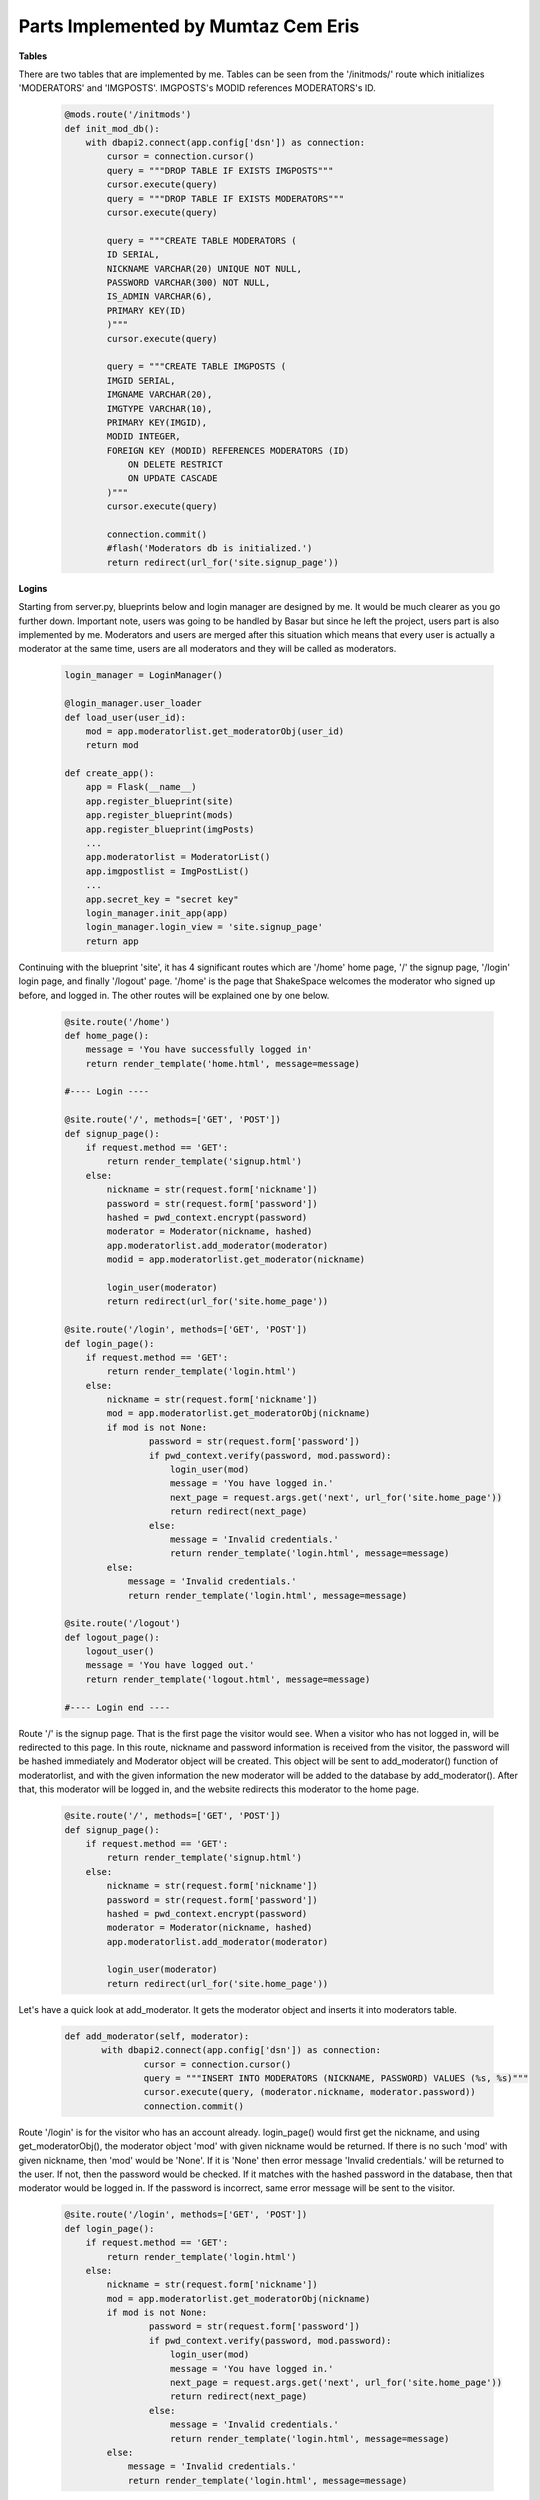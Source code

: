 Parts Implemented by Mumtaz Cem Eris
====================================

**Tables**

There are two tables that are implemented by me. Tables can be seen from the '/initmods/' route which initializes 'MODERATORS'
and 'IMGPOSTS'. IMGPOSTS's MODID references MODERATORS's ID.

   .. code-block:: python

      @mods.route('/initmods')
      def init_mod_db():
          with dbapi2.connect(app.config['dsn']) as connection:
              cursor = connection.cursor()
              query = """DROP TABLE IF EXISTS IMGPOSTS"""
              cursor.execute(query)
              query = """DROP TABLE IF EXISTS MODERATORS"""
              cursor.execute(query)

              query = """CREATE TABLE MODERATORS (
              ID SERIAL,
              NICKNAME VARCHAR(20) UNIQUE NOT NULL,
              PASSWORD VARCHAR(300) NOT NULL,
              IS_ADMIN VARCHAR(6),
              PRIMARY KEY(ID)
              )"""
              cursor.execute(query)

              query = """CREATE TABLE IMGPOSTS (
              IMGID SERIAL,
              IMGNAME VARCHAR(20),
              IMGTYPE VARCHAR(10),
              PRIMARY KEY(IMGID),
              MODID INTEGER,
              FOREIGN KEY (MODID) REFERENCES MODERATORS (ID)
                  ON DELETE RESTRICT
                  ON UPDATE CASCADE
              )"""
              cursor.execute(query)

              connection.commit()
              #flash('Moderators db is initialized.')
              return redirect(url_for('site.signup_page'))


**Logins**

Starting from server.py, blueprints below and login manager are designed by me. It would be much clearer as you go further down.
Important note, users was going to be handled by Basar but since he left the project, users part is also implemented by me.
Moderators and users are merged after this situation
which means that every user is actually a moderator at the same time, users are all moderators and they will be called as moderators.

   .. code-block:: python

      login_manager = LoginManager()

      @login_manager.user_loader
      def load_user(user_id):
          mod = app.moderatorlist.get_moderatorObj(user_id)
          return mod

      def create_app():
          app = Flask(__name__)
          app.register_blueprint(site)
          app.register_blueprint(mods)
          app.register_blueprint(imgPosts)
          ...
          app.moderatorlist = ModeratorList()
          app.imgpostlist = ImgPostList()
          ...
          app.secret_key = "secret key"
          login_manager.init_app(app)
          login_manager.login_view = 'site.signup_page'
          return app


Continuing with the blueprint 'site', it has 4 significant routes which are '/home' home page, '/' the signup page, '/login' login page, and finally
'/logout' page. '/home' is the page that ShakeSpace welcomes the moderator who signed up before, and logged in. The other routes will be explained
one by one below.

   .. code-block:: python

      @site.route('/home')
      def home_page():
          message = 'You have successfully logged in'
          return render_template('home.html', message=message)

      #---- Login ----

      @site.route('/', methods=['GET', 'POST'])
      def signup_page():
          if request.method == 'GET':
              return render_template('signup.html')
          else:
              nickname = str(request.form['nickname'])
              password = str(request.form['password'])
              hashed = pwd_context.encrypt(password)
              moderator = Moderator(nickname, hashed)
              app.moderatorlist.add_moderator(moderator)
              modid = app.moderatorlist.get_moderator(nickname)

              login_user(moderator)
              return redirect(url_for('site.home_page'))

      @site.route('/login', methods=['GET', 'POST'])
      def login_page():
          if request.method == 'GET':
              return render_template('login.html')
          else:
              nickname = str(request.form['nickname'])
              mod = app.moderatorlist.get_moderatorObj(nickname)
              if mod is not None:
                      password = str(request.form['password'])
                      if pwd_context.verify(password, mod.password):
                          login_user(mod)
                          message = 'You have logged in.'
                          next_page = request.args.get('next', url_for('site.home_page'))
                          return redirect(next_page)
                      else:
                          message = 'Invalid credentials.'
                          return render_template('login.html', message=message)
              else:
                  message = 'Invalid credentials.'
                  return render_template('login.html', message=message)

      @site.route('/logout')
      def logout_page():
          logout_user()
          message = 'You have logged out.'
          return render_template('logout.html', message=message)

      #---- Login end ----

Route '/' is the signup page. That is the first page the visitor would see. When a visitor who has not logged in, will be redirected to this page.
In this route, nickname and password information is received from the visitor, the password will be hashed immediately and Moderator object will be
created. This object will be sent to add_moderator() function of moderatorlist, and with the given information the new moderator will be added to
the database by add_moderator(). After that, this moderator will be logged in, and the website redirects this moderator to the home page.


   .. code-block:: python

         @site.route('/', methods=['GET', 'POST'])
         def signup_page():
             if request.method == 'GET':
                 return render_template('signup.html')
             else:
                 nickname = str(request.form['nickname'])
                 password = str(request.form['password'])
                 hashed = pwd_context.encrypt(password)
                 moderator = Moderator(nickname, hashed)
                 app.moderatorlist.add_moderator(moderator)

                 login_user(moderator)
                 return redirect(url_for('site.home_page'))

Let's have a quick look at add_moderator. It gets the moderator object and inserts it into moderators table.

   .. code-block:: python

         def add_moderator(self, moderator):
                with dbapi2.connect(app.config['dsn']) as connection:
                        cursor = connection.cursor()
                        query = """INSERT INTO MODERATORS (NICKNAME, PASSWORD) VALUES (%s, %s)"""
                        cursor.execute(query, (moderator.nickname, moderator.password))
                        connection.commit()

Route '/login' is for the visitor who has an account already. login_page() would first get the nickname, and using get_moderatorObj(), the moderator
object 'mod' with given nickname would be returned. If there is no such 'mod' with given nickname, then 'mod' would be 'None'. If it is 'None' then
error message 'Invalid credentials.' will be returned to the user. If not, then the password would be checked. If it matches with the hashed password
in the database, then that moderator would be logged in. If the password is incorrect, same error message will be sent to the visitor.

   .. code-block:: python

      @site.route('/login', methods=['GET', 'POST'])
      def login_page():
          if request.method == 'GET':
              return render_template('login.html')
          else:
              nickname = str(request.form['nickname'])
              mod = app.moderatorlist.get_moderatorObj(nickname)
              if mod is not None:
                      password = str(request.form['password'])
                      if pwd_context.verify(password, mod.password):
                          login_user(mod)
                          message = 'You have logged in.'
                          next_page = request.args.get('next', url_for('site.home_page'))
                          return redirect(next_page)
                      else:
                          message = 'Invalid credentials.'
                          return render_template('login.html', message=message)
              else:
                  message = 'Invalid credentials.'
                  return render_template('login.html', message=message)

Route '/logout' is pretty straightforward, the current moderator would be logged out and redirected to the logout page with the message
below.

   .. code-block:: python

      @site.route('/logout')
      def logout_page():
          logout_user()
          message = 'You have logged out.'
          return render_template('logout.html', message=message)

**Admin**

There is only one admin in ShakeSpace, that is the moderator with the nickname of 'admin'. Admin can basically access to the 'moderators_page'
,namely the admin panel, in which the admin can add, remove or update moderators. It is a bit mentioned in 'User Manual' of my part with visual
materials. Here, the three methods add, delete, and update will be discussed.

   .. code-block:: python

      @mods.route('/moderators/add', methods=['GET', 'POST'])
      @login_required
      def mod_add_page():
          if not current_user.nickname == 'admin':
              abort(401)
          if request.method == 'GET':
              return render_template('modedit.html')
          else:
              nickname = str(request.form['nickname'])
              password = str(request.form['password'])
              hashed = pwd_context.encrypt(password)
              moderator = Moderator(nickname, hashed)
              current_app.moderatorlist.add_moderator(moderator)
              modid = current_app.moderatorlist.get_moderator(moderator.nickname)
              message = 'Moderator is added.'
              return redirect(url_for('mods.moderators_page'))

      @mods.route('/profile/remove', methods=['GET', 'POST'])
      @login_required
      def mod_remove_page():
          if not current_user.nickname == 'admin':
              abort(401)
          if request.method == 'GET':
              return render_template('modremove.html')
          else:
              nickname = str(request.form['nickname'])
              mod_id = current_app.moderatorlist.get_moderator(nickname)
              current_app.moderatorlist.delete_moderator(mod_id)
              message = 'You have deleted your account.'
              return redirect(url_for('mods.moderators_page'))

      @mods.route('/moderators/update', methods=['GET', 'POST'])
      @login_required
      def mod_update_page():
          if not current_user.nickname == 'admin':
              abort(401)
          if request.method == 'GET':
              return render_template('modupdate.html')
          else:
              nickname = str(request.form['nickname'])
              newnickname = str(request.form['newnickname'])
              mod_id = current_app.moderatorlist.get_moderator(nickname)
              current_app.moderatorlist.update_moderator(mod_id, newnickname)
              #message = 'You have changed your name.'
              return redirect(url_for('mods.moderators_page'))

Since there is only one admin and its nickname is 'admin', there is only one if condition to authorize the current user as admin, as seen below.
There is possibility of having 'abort(401)', although no moderators can see this page in the navigation bar. Admin can add a moderator just like
the moderator is added to the database in signup page with hashing.

   .. code-block:: python

      @mods.route('/moderators/add', methods=['GET', 'POST'])
      @login_required
      def mod_add_page():
          if not current_user.nickname == 'admin':
              abort(401)
          if request.method == 'GET':
              return render_template('modedit.html')
          else:
              nickname = str(request.form['nickname'])
              password = str(request.form['password'])
              hashed = pwd_context.encrypt(password)
              moderator = Moderator(nickname, hashed)
              current_app.moderatorlist.add_moderator(moderator)
              modid = current_app.moderatorlist.get_moderator(moderator.nickname)
              message = 'Moderator is added.'
              return redirect(url_for('mods.moderators_page'))

Admin can remove a moderator with typing its nickname. This function below would call get_moderator() which returns moderator id of the given nickname
of the moderator. Then it calls delete_moderator() with given id, and this function would find the corresponding moderator and deletes it from the
database. You can check 'Moderators' header for more detail about moderator functions.

   .. code-block:: python

      @mods.route('/profile/remove', methods=['GET', 'POST'])
      @login_required
      def mod_remove_page():
          if not current_user.nickname == 'admin':
              abort(401)
          if request.method == 'GET':
              return render_template('modremove.html')
          else:
              nickname = str(request.form['nickname'])
              mod_id = current_app.moderatorlist.get_moderator(nickname)
              current_app.moderatorlist.delete_moderator(mod_id)
              return redirect(url_for('mods.moderators_page'))

Finally, admin can update moderators' nicknames. The function gets the current and the new nickname. After having returned the moderator id, it
sends id and the new nickname to update_moderator() and this method updates the moderator in the database.

   .. code-block:: python

      @mods.route('/moderators/update', methods=['GET', 'POST'])
      @login_required
      def mod_update_page():
          if not current_user.nickname == 'admin':
              abort(401)
          if request.method == 'GET':
              return render_template('modupdate.html')
          else:
              nickname = str(request.form['nickname'])
              newnickname = str(request.form['newnickname'])
              mod_id = current_app.moderatorlist.get_moderator(nickname)
              current_app.moderatorlist.update_moderator(mod_id, newnickname)
              return redirect(url_for('mods.moderators_page'))

**Moderators**

It is crucial to know moderators since all users are treated as moderators. First, Moderator class will be examined. It uses features of
'UserMixin', and plus it has 'nickname' and 'password' variables.

   .. code-block:: python

      class Moderator(UserMixin):
          def __init__(self, nickname, password):
              self.nickname = nickname
              self.password = password
              self.active = True
              self.is_admin = False

          def get_id(self):
              return self.nickname

          @property
          def is_active(self):
              return self.active

Then ModeratorList class comes. This class has all the methods which are discussed in Logins part such as adding, deleting and updating. First,
add_moderator(self, moderator) will be examined. It gets a moderator object and inserts the nickname and the password (hashed) to the
table.

   .. code-block:: python

       def add_moderator(self, moderator):
           with dbapi2.connect(app.config['dsn']) as connection:
                   cursor = connection.cursor()
                   query = """INSERT INTO MODERATORS (NICKNAME, PASSWORD) VALUES (%s, %s)"""
                   cursor.execute(query, (moderator.nickname, moderator.password))
                   connection.commit()

delete_moderator(self, mod_id) gets id of the moderator, and first deletes the imageposts that have been posted by this moderator. Below,
'MODID' references 'ID' of the 'MODERATORS'. It is mentioned
in the user manual as well. Then it deletes the moderator using its id.

   .. code-block:: python

       def delete_moderator(self, mod_id):
           with dbapi2.connect(app.config['dsn']) as connection:
                   cursor = connection.cursor()
                   statement ="""DELETE FROM IMGPOSTS WHERE (MODID = (%s))"""
                   cursor.execute(statement, (mod_id,))
                   connection.commit()
                   statement ="""DELETE FROM MODERATORS WHERE (ID = (%s))"""
                   cursor.execute(statement, (mod_id,))
                   connection.commit()
                   cursor.close()

In update method, id of the moderator and the updated nickname is received and the moderator is updated related to the information.

   .. code-block:: python

       def update_moderator(self, mod_id, newName):
           with dbapi2.connect(app.config['dsn']) as connection:
                   cursor = connection.cursor()
                   statement ="""UPDATE MODERATORS
                   SET NICKNAME = (%s)
                   WHERE (ID = (%s))"""
                   cursor.execute(statement, (newName, mod_id))
                   connection.commit()
                   cursor.close()

Below, four get methods can be seen. get_moderator() gets nickname of the moderator and it returns all the imageposts that the corresponding
moderator has been posted. get_moderatorName(self, modid) gets id of the moderator does the same thing as get_moderator().
get_moderators(self) returns all the moderators. get_moderatorObj(self, mod_name) returns the moderator object with the given moderator nickname
'mode_name'.

   .. code-block:: python

       def get_moderator(self, modName):
               with dbapi2.connect(app.config['dsn']) as connection:
                   cursor = connection.cursor()
                   query = """SELECT ID FROM MODERATORS WHERE (NICKNAME = (%s))"""
                   cursor.execute(query, (modName, ))
                   mod_id = cursor.fetchone()
                   #imgid, imgname, modid
                   connection.commit()
                   cursor.close()
               return mod_id

       def get_moderatorName(self, modid):
               with dbapi2.connect(app.config['dsn']) as connection:
                   cursor = connection.cursor()
                   query = """SELECT NICKNAME FROM MODERATORS WHERE (ID = (%s))"""
                   cursor.execute(query, (modid, ))
                   modName = cursor.fetchone()
                   #imgid, imgname, modid
                   connection.commit()
                   cursor.close()
               return modName

       def get_moderators(self):
               with dbapi2.connect(app.config['dsn']) as connection:
                   cursor = connection.cursor()
                   query = """SELECT ID, NICKNAME, PASSWORD FROM MODERATORS
                   ORDER BY ID"""
                   cursor.execute(query)
                   modTable = [(id, Moderator(nickname, password))
                             for id, nickname, password in cursor]
                   connection.commit()
                   cursor.close()
               return modTable

       def get_moderatorObj(self, mod_name):   # def get_user
               with dbapi2.connect(app.config['dsn']) as connection:
                   cursor = connection.cursor()
                   query = """SELECT PASSWORD FROM MODERATORS WHERE (NICKNAME = (%s))"""
                   cursor.execute(query, (mod_name,))
                   mod_pass = cursor.fetchone()
                   connection.commit()
                   if mod_pass is None:
                       mod = None
                   else:
                       mod = Moderator(mod_name, mod_pass[0])  #[0]
                   cursor.close()
                   return mod


There is also profile page of the moderator. It uses get_moderators() method to get all the moderators. In profile page, the current moderator can
see other moderators as well. See user manual for screenshots.

   .. code-block:: python

      @mods.route('/profile', methods=['GET', 'POST'])
      @login_required
      def profile_page():
          moderators = current_app.moderatorlist.get_moderators()
          return render_template('profile.html', moderators=moderators)

'/moderators' route is admin panel. This page is explained in 'Admin' part. moderators_page() method uses get_moderators() to post all the moderators.

   .. code-block:: python

      @mods.route('/moderators')
      @login_required
      def moderators_page():
          moderators = current_app.moderatorlist.get_moderators()
          return render_template('moderators.html', moderators=moderators)


**Image Posts**

Class of the image post is below. It includes name of the image, and foreign key id of the moderator.

   .. code-block:: python

      class ImgPost:
          def __init__(self, imgname, modid):
              self.imgname = imgname
              self.modid = modid
          def change_nickname(self, newimgname):
              self.imgname = newimgname

ImgPostList class is below. add_imgPost(self, imgPost) inserts the given image post object to the database. delete_imgPost(self, imgPost_id)
deletes the image post from the database using its id. update_imgPost(self, imgPost_id, newName) works similarly as update_moderator(self, mod_id, newName).
get_imgPost(self, imgName) returns the id, name and id of the moderator of the given image post. get_imgPostList(self) returns all the image posts
along with the moderators who posted them.

   .. code-block:: python

      class ImgPostList:
          def __init__(self):
                  self.last_key = None

          def add_imgPost(self, imgPost):
                  with dbapi2.connect(app.config['dsn']) as connection:
                      cursor = connection.cursor()
                      query = """INSERT INTO IMGPOSTS (IMGNAME, MODID) VALUES (%s, %s)"""
                      cursor.execute(query, (imgPost.imgname, imgPost.modid))
                      connection.commit()

          def delete_imgPost(self, imgPost_id):
                  with dbapi2.connect(app.config['dsn']) as connection:
                      cursor = connection.cursor()
                      #toBeDeleted = ImgPostList.get_imgPost(imgPost_id)
                      #for row in cursor:
                      #    id, nickname = row
                      statement ="""DELETE FROM IMGPOSTS WHERE (IMGID = (%s))"""
                      cursor.execute(statement, (imgPost_id,))
                      connection.commit()

          def update_imgPost(self, imgPost_id, newName):
              with dbapi2.connect(app.config['dsn']) as connection:
                      cursor = connection.cursor()
                      statement ="""UPDATE IMGPOSTS
                      SET IMGNAME = (%s)
                      WHERE (IMGID = (%s))"""
                      cursor.execute(statement, (newName, imgPost_id))
                      connection.commit()


          def get_imgPost(self, imgName):
                  with dbapi2.connect(app.config['dsn']) as connection:
                      cursor = connection.cursor()
                      query = """SELECT IMGID FROM IMGPOSTS WHERE (IMGNAME = (%s))"""
                      cursor.execute(query, (imgName, ))
                      imgid = cursor.fetchone()
                      #imgid, imgname, modid
                      connection.commit()
                  return imgid

          def get_imgPostList(self):
                  #modid = app.get_moderator(current_user.nickname)
                  with dbapi2.connect(app.config['dsn']) as connection:
                      cursor = connection.cursor()
                      query = """SELECT IMGID, IMGNAME, MODID, NICKNAME FROM IMGPOSTS JOIN
                      MODERATORS ON MODID=ID
                      ORDER BY IMGID"""
                      cursor.execute(query)
                      imgPostTable = [(id, ImgPost(imgname, modid), modname)
                                for id, imgname, modid, modname in cursor]
                  return imgPostTable

Routes for the image posts are given below. Their approach is pretty similar to moderators routes' approach. imgposts_page() provides
image posts feed using get_imgPostList(). imgpost_add_page() adds the image post with given name and using current_user it validates
the information of the moderator who posted it and creates image post object according to that. imgpost_remove_page() deletes the image post
with given name using get_imgPost(imgname) and delete_imgPost(imgid). Finally, imgpost_update_page() updates corresponding image post using
get_imgPost(imgname) and update_imgPost(imgid, newimgname).

   .. code-block:: python

      @imgPosts.route('/imageposts')
      @login_required
      def imgposts_page():
          imgposts = app.imgpostlist.get_imgPostList()
          return render_template('imgposts.html', imgposts=imgposts)

      @imgPosts.route('/imageposts/add_image_posts', methods=['GET', 'POST'])
      @login_required
      def imgpost_add_page():
          if request.method == 'GET':
              return render_template('imgpost_add.html')
          else:
              imgname = str(request.form['imgname'])
              modid = app.moderatorlist.get_moderator(current_user.nickname)
              imgPost = ImgPost(imgname, modid)
              current_app.imgpostlist.add_imgPost(imgPost)
              return redirect(url_for('imgPosts.imgposts_page'))

      @imgPosts.route('/imageposts/imgpost_remove', methods=['GET', 'POST'])
      @login_required
      def imgpost_remove_page():
          if request.method == 'GET':
              return render_template('imgpost_remove.html')
          else:
              imgname = str(request.form['imgname'])
              imgid = current_app.imgpostlist.get_imgPost(imgname)
              current_app.imgpostlist.delete_imgPost(imgid)
              return redirect(url_for('imgPosts.imgposts_page'))



      @imgPosts.route('/imageposts/imgpost_update', methods=['GET', 'POST'])
      @login_required
      def imgpost_update_page():
          if request.method == 'GET':
              return render_template('imgpost_update.html')
          else:
              imgname = str(request.form['imgname'])
              newimgname = str(request.form['newimgname'])
              imgid = current_app.imgpostlist.get_imgPost(imgname) # to be updated
              current_app.imgpostlist.update_imgPost(imgid, newimgname)
              return redirect(url_for('imgPosts.imgposts_page'))
